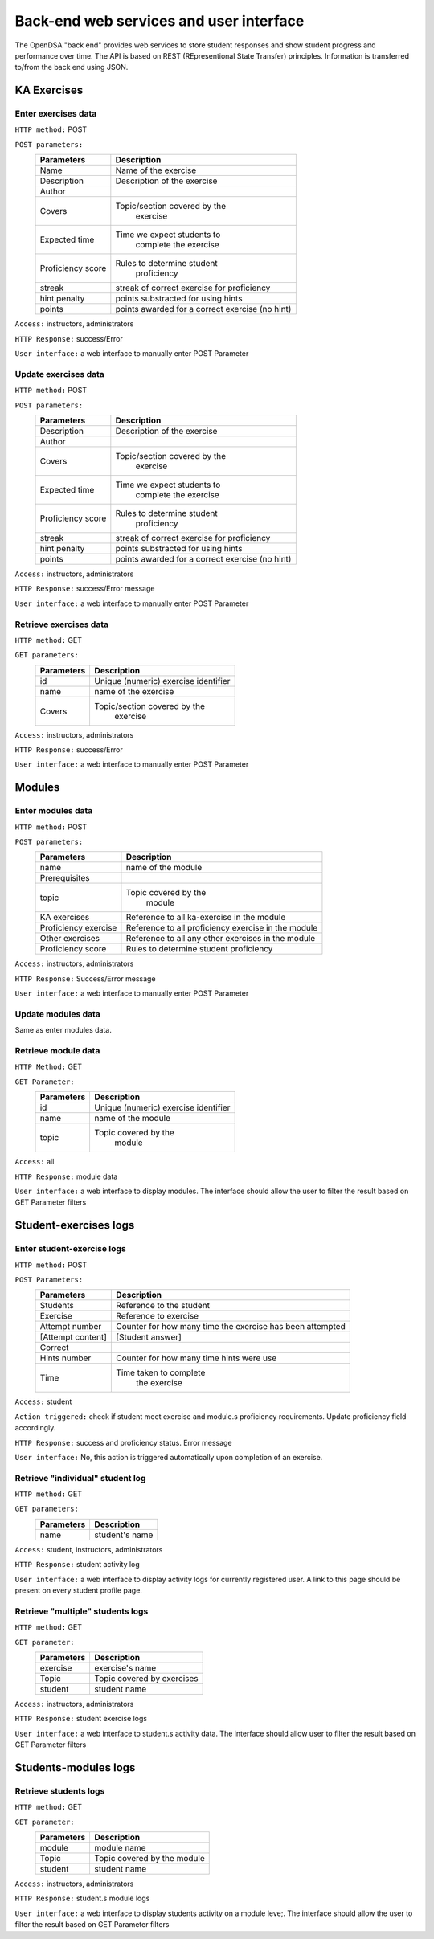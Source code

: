 .. _BackendSpecs:

Back-end web services and user interface
========================================

The OpenDSA "back end" provides web services to store student
responses and show student progress and performance over time.
The API is based on REST (REpresentional State Transfer)
principles.
Information is transferred to/from the back end using JSON.


KA Exercises
------------   


Enter exercises data
^^^^^^^^^^^^^^^^^^^^  
``HTTP method:``  POST   
 
``POST parameters:``   
	+-------------------------+----------------------------+
        |   Parameters            |   Description              |  
        +=========================+============================+  
        |   Name                  |   Name of the exercise     | 
        +-------------------------+----------------------------+ 
        |   Description	          | Description of the exercise|   
        +-------------------------+----------------------------+ 
        |   Author                |                            |   	
        +-------------------------+----------------------------+  
        |   Covers                |Topic/section covered by the|    
        |                         |      exercise              |     
        +-------------------------+----------------------------+    
        |   Expected time	  | Time we expect students to |   
        |                         |   complete the exercise    |  
        +-------------------------+----------------------------+  
        |   Proficiency score     | Rules to determine student |   
        |                         |   proficiency              |   
        +-------------------------+----------------------------+  
        |   streak                | streak of correct exercise | 
        |                         | for proficiency            |
        +-------------------------+----------------------------+   
        |   hint penalty          | points substracted for     |
        |                         | using hints                |
        +-------------------------+----------------------------+  
        |   points                | points awarded for a       |
        |                         | correct exercise (no hint) |
        +-------------------------+----------------------------+   

``Access:``  instructors, administrators

``HTTP Response:`` success/Error

``User interface:`` a web interface to manually enter POST Parameter

                                                   
Update exercises data
^^^^^^^^^^^^^^^^^^^^^
``HTTP method:``  POST

``POST parameters:``
        +-------------------------+----------------------------+
        |   Parameters            |   Description              |
        +=========================+============================+
        |   Description           | Description of the exercise|
        +-------------------------+----------------------------+
        |   Author                |                            |
        +-------------------------+----------------------------+
        |   Covers                |Topic/section covered by the|
        |                         |      exercise              |
        +-------------------------+----------------------------+
        |   Expected time         | Time we expect students to |
        |                         |   complete the exercise    |
        +-------------------------+----------------------------+
        |   Proficiency score     | Rules to determine student |
        |                         |   proficiency              |
        +-------------------------+----------------------------+
        |   streak                | streak of correct exercise |
        |                         | for proficiency            |
        +-------------------------+----------------------------+
        |   hint penalty          | points substracted for     |
        |                         | using hints                |
        +-------------------------+----------------------------+
        |   points                | points awarded for a       |
        |                         | correct exercise (no hint) |
        +-------------------------+----------------------------+

``Access:``  instructors, administrators

``HTTP Response:`` success/Error message 

``User interface:`` a web interface to manually enter POST Parameter

Retrieve exercises data
^^^^^^^^^^^^^^^^^^^^^^^
``HTTP method:`` GET 

``GET parameters:``
        +-------------------------+----------------------------+
        |   Parameters            |   Description              |
        +=========================+============================+
        |   id                    |  Unique (numeric)          |   
        |                         |  exercise identifier       |
        +-------------------------+----------------------------+
        |   name                  |  name of the exercise      |
        +-------------------------+----------------------------+
        |   Covers                |Topic/section covered by the|
        |                         |      exercise              |
        +-------------------------+----------------------------+

``Access:``  instructors, administrators

``HTTP Response:`` success/Error

``User interface:`` a web interface to manually enter POST Parameter


Modules
-------

Enter modules data   
^^^^^^^^^^^^^^^^^^  

``HTTP method:`` POST 

``POST parameters:`` 
        +-------------------------+----------------------------+
        |   Parameters            |   Description              |
        +=========================+============================+
        |   name                  |  name of the module        |
        +-------------------------+----------------------------+
        |   Prerequisites         |                            |
        +-------------------------+----------------------------+
        |   topic                 |Topic covered by the        |
        |                         |      module                |
        +-------------------------+----------------------------+
        |  KA exercises           | Reference to all           |   
        |                         | ka-exercise in the module  | 
        +-------------------------+----------------------------+  
        | Proficiency exercise    | Reference to all           |  
        |                         | proficiency exercise in    |  
        |                         | the module                 |  
        +-------------------------+----------------------------+  
        | Other exercises	  | Reference to all any other | 
        |                         | exercises in the module    |   
        +-------------------------+----------------------------+  
        | Proficiency score       | Rules to determine student |   
        |                         | proficiency                | 
        +-------------------------+----------------------------+  

``Access:`` instructors, administrators

``HTTP Response:`` Success/Error message

``User interface:`` a web interface to manually enter POST Parameter

Update modules data
^^^^^^^^^^^^^^^^^^^  
Same as enter modules data.  

Retrieve module data
^^^^^^^^^^^^^^^^^^^^ 

``HTTP Method:``  GET

``GET Parameter:``   
        +-------------------------+----------------------------+
        |   Parameters            |   Description              |
        +=========================+============================+
        |   id                    |  Unique (numeric)          |
        |                         |  exercise identifier       |
        +-------------------------+----------------------------+
        |   name                  |  name of the module        |
        +-------------------------+----------------------------+
        |   topic                 |  Topic covered by the      |
        |                         |      module                |
        +-------------------------+----------------------------+  

``Access:`` all

``HTTP Response:`` module data

``User interface:`` a web interface to display modules. The interface should allow the user to filter the result based on GET Parameter filters 


Student-exercises logs
----------------------

Enter student-exercise logs
^^^^^^^^^^^^^^^^^^^^^^^^^^^  
``HTTP method:`` POST

``POST Parameters:``  
        +-------------------------+----------------------------+
        |   Parameters            |   Description              |
        +=========================+============================+
        |   Students	          |  Reference to the student  |   
        +-------------------------+----------------------------+ 
        |   Exercise	          |  Reference to exercise     |   
        +-------------------------+----------------------------+  
        |   Attempt number	  |  Counter for how many time | 
        |                         |  the exercise has been     | 
        |                         |  attempted                 |  
        +-------------------------+----------------------------+
        |  [Attempt content]	  |  [Student answer]          |   
        +-------------------------+----------------------------+  
        |  Correct                |                            |
        +-------------------------+----------------------------+  
        |  Hints number	          | Counter for how many time  |  
        |                         | hints were use             |  
        +-------------------------+----------------------------+ 
        |  Time	                  | Time taken to complete     | 
        |                         |  the exercise              |   
        +-------------------------+----------------------------+   
 
``Access:`` student

``Action triggered:`` check if student meet exercise and module.s proficiency requirements. Update proficiency field accordingly. 

``HTTP Response:`` success and proficiency status.  Error message

``User interface:`` No, this action is triggered automatically upon completion of an exercise.

Retrieve "individual" student log
^^^^^^^^^^^^^^^^^^^^^^^^^^^^^^^^^     

``HTTP method:`` GET

``GET parameters:`` 
        +-------------------------+----------------------------+
        |   Parameters            |   Description              |
        +=========================+============================+
        |   name                  |  student's name            |
        +-------------------------+----------------------------+


``Access:`` student, instructors, administrators

``HTTP Response:`` student activity log

``User interface:`` a web interface to display activity logs for currently registered user. A link to this page should be present on every student profile page.


Retrieve "multiple" students logs
^^^^^^^^^^^^^^^^^^^^^^^^^^^^^^^^^

``HTTP method:`` GET

``GET parameter:`` 
        +-------------------------+----------------------------+
        |   Parameters            |   Description              |
        +=========================+============================+
        |   exercise              |  exercise's name           |
        +-------------------------+----------------------------+
        |   Topic                 | Topic covered by exercises |  
        +-------------------------+----------------------------+  
        |   student               |	student name           |   
        +-------------------------+----------------------------+   

``Access:`` instructors, administrators

``HTTP Response:`` student exercise logs

``User interface:``  a web interface to student.s activity data. The interface should allow user to filter the result based on GET Parameter filters 

Students-modules logs
---------------------

Retrieve students logs
^^^^^^^^^^^^^^^^^^^^^^   

``HTTP method:`` GET

``GET parameter:``     
        +-------------------------+----------------------------+
        |   Parameters            |   Description              |
        +=========================+============================+
        |   module                |  module name               |
        +-------------------------+----------------------------+
        |   Topic                 | Topic covered by the module|
        +-------------------------+----------------------------+
        |   student               |     student name           |
        +-------------------------+----------------------------+


``Access:`` instructors, administrators

``HTTP Response:`` student.s module logs

``User interface:`` a web interface to display students activity on a module leve;. The interface should allow the user to filter the result based on GET Parameter filters 




